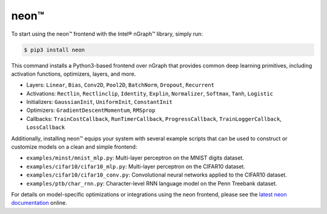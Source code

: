 .. _neon:

.. ---------------------------------------------------------------------------
.. Copyright 2017 Intel Corporation
.. Licensed under the Apache License, Version 2.0 (the "License");
.. you may not use this file except in compliance with the License.
.. You may obtain a copy of the License at
..
..      http://www.apache.org/licenses/LICENSE-2.0
..
.. Unless required by applicable law or agreed to in writing, software
.. distributed under the License is distributed on an "AS IS" BASIS,
.. WITHOUT WARRANTIES OR CONDITIONS OF ANY KIND, either express or implied.
.. See the License for the specific language governing permissions and
.. limitations under the License.
.. ---------------------------------------------------------------------------

neon™
*****

To start using the neon™ frontend with the Intel® nGraph™ library, simply run:

.. code-block:: console

   $ pip3 install neon

This command installs a Python3-based frontend over nGraph that provides common 
deep learning primitives, including activation functions, optimizers, layers, 
and more. 

- Layers: ``Linear``, ``Bias``, ``Conv2D``, ``Pool2D``, ``BatchNorm``, 
  ``Dropout``, ``Recurrent``
- Activations: ``Rectlin``, ``Rectlinclip``, ``Identity``, ``Explin``, 
  ``Normalizer``, ``Softmax``, ``Tanh``, ``Logistic``
- Initializers: ``GaussianInit``, ``UniformInit``, ``ConstantInit``
- Optimizers: ``GradientDescentMomentum``, ``RMSprop``
- Callbacks: ``TrainCostCallback``, ``RunTimerCallback``, ``ProgressCallback``, 
  ``TrainLoggerCallback``, ``LossCallback``

Additionally, installing neon™ equips your system with several example scripts 
that can be used to construct or customize models on a clean and simple frontend:

- ``examples/minst/mnist_mlp.py``: Multi-layer perceptron on the MNIST digits dataset.
- ``examples/cifar10/cifar10_mlp.py``: Multi-layer perceptron on the CIFAR10 dataset.
- ``examples/cifar10/cifar10_conv.py``: Convolutional neural networks applied to the CIFAR10 dataset.
- ``examples/ptb/char_rnn.py``: Character-level RNN language model on the Penn Treebank dataset.


For details on model-specific optimizations or integrations using the neon 
frontend, please see the `latest neon documentation`_ online.  

.. _latest neon documentation: http://neon.nervanasys.com/index.html/  
